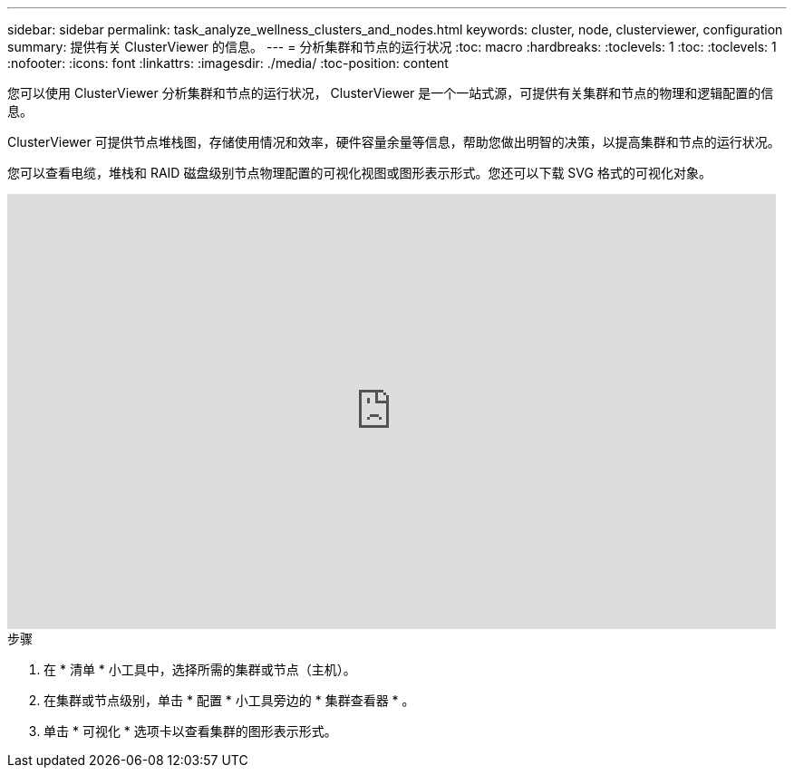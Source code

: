 ---
sidebar: sidebar 
permalink: task_analyze_wellness_clusters_and_nodes.html 
keywords: cluster, node, clusterviewer, configuration 
summary: 提供有关 ClusterViewer 的信息。 
---
= 分析集群和节点的运行状况
:toc: macro
:hardbreaks:
:toclevels: 1
:toc: 
:toclevels: 1
:nofooter: 
:icons: font
:linkattrs: 
:imagesdir: ./media/
:toc-position: content


[role="lead"]
您可以使用 ClusterViewer 分析集群和节点的运行状况， ClusterViewer 是一个一站式源，可提供有关集群和节点的物理和逻辑配置的信息。

ClusterViewer 可提供节点堆栈图，存储使用情况和效率，硬件容量余量等信息，帮助您做出明智的决策，以提高集群和节点的运行状况。

您可以查看电缆，堆栈和 RAID 磁盘级别节点物理配置的可视化视图或图形表示形式。您还可以下载 SVG 格式的可视化对象。

video::FVbb2bbIY9E[youtube, width=848,height=480]
.步骤
. 在 * 清单 * 小工具中，选择所需的集群或节点（主机）。
. 在集群或节点级别，单击 * 配置 * 小工具旁边的 * 集群查看器 * 。
. 单击 * 可视化 * 选项卡以查看集群的图形表示形式。


